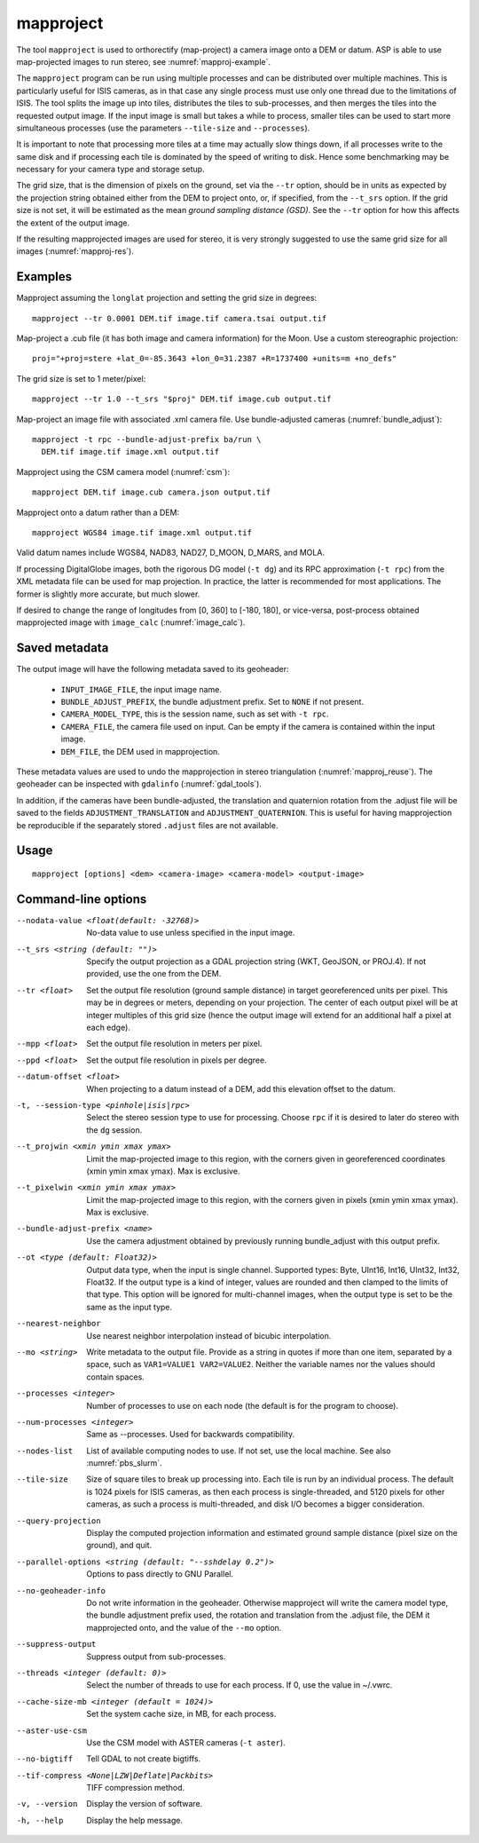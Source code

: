 .. _mapproject:

mapproject
----------

The tool ``mapproject`` is used to orthorectify (map-project) a camera image
onto a DEM or datum. ASP is able to use map-projected images to run stereo, see
:numref:`mapproj-example`.

The ``mapproject`` program can be run using multiple processes and can
be distributed over multiple machines. This is particularly useful for
ISIS cameras, as in that case any single process must use only one
thread due to the limitations of ISIS. The tool splits the image up
into tiles, distributes the tiles to sub-processes, and then merges
the tiles into the requested output image. If the input image is small
but takes a while to process, smaller tiles can be used to
start more simultaneous processes (use the parameters ``--tile-size``
and ``--processes``).

It is important to note that processing more tiles at a time may
actually slow things down, if all processes write to the same disk and
if processing each tile is dominated by the speed of writing to disk.
Hence some benchmarking may be necessary for your camera type and
storage setup.

The grid size, that is the dimension of pixels on the ground, set via
the ``--tr`` option, should be in units as expected by the projection
string obtained either from the DEM to project onto, or, if specified,
from the ``--t_srs`` option. If the grid size is not set, it will be
estimated as the mean *ground sampling distance (GSD)*.  See the
``--tr`` option for how this affects the extent of the output image.

If the resulting mapprojected images are used for stereo, it is very strongly
suggested to use the same grid size for all images (:numref:`mapproj-res`).

Examples
~~~~~~~~

Mapproject assuming the ``longlat`` projection and setting the grid
size in degrees::

     mapproject --tr 0.0001 DEM.tif image.tif camera.tsai output.tif

Map-project a .cub file (it has both image and camera
information) for the Moon. Use a custom stereographic projection::

    proj="+proj=stere +lat_0=-85.3643 +lon_0=31.2387 +R=1737400 +units=m +no_defs"

The grid size is set to 1 meter/pixel::

    mapproject --tr 1.0 --t_srs "$proj" DEM.tif image.cub output.tif

Map-project an image file with associated .xml camera file. Use bundle-adjusted cameras
(:numref:`bundle_adjust`)::

     mapproject -t rpc --bundle-adjust-prefix ba/run \
       DEM.tif image.tif image.xml output.tif

Mapproject using the CSM camera model (:numref:`csm`)::

    mapproject DEM.tif image.cub camera.json output.tif

Mapproject onto a datum rather than a DEM::

     mapproject WGS84 image.tif image.xml output.tif

Valid datum names include WGS84, NAD83, NAD27, D_MOON, D_MARS, and
MOLA.

If processing DigitalGlobe images, both the rigorous DG model
(``-t dg``) and its RPC approximation (``-t rpc``) from the XML metadata
file can be used for map projection. In practice, the latter is
recommended for most applications. The former is slightly more accurate,
but much slower.

If desired to change the range of longitudes from [0, 360] to [-180,
180], or vice-versa, post-process obtained mapprojected image with
``image_calc`` (:numref:`image_calc`).


.. _mapproj_metadata:

Saved metadata
~~~~~~~~~~~~~~

The output image will have the following metadata saved to its geoheader:
   
   * ``INPUT_IMAGE_FILE``, the input image name. 
   * ``BUNDLE_ADJUST_PREFIX``, the bundle adjustment prefix. Set to ``NONE`` if not present.
   * ``CAMERA_MODEL_TYPE``, this is the session name, such as set with ``-t rpc``.
   * ``CAMERA_FILE``, the camera file used on input. Can be empty if the camera is contained within the input image.
   * ``DEM_FILE``, the DEM used in mapprojection.

These metadata values are used to undo the mapprojection in stereo triangulation (:numref:`mapproj_reuse`). The geoheader can be inspected with ``gdalinfo`` (:numref:`gdal_tools`).

In addition, if the cameras have been bundle-adjusted, the translation and
quaternion rotation from the .adjust file will be saved to the fields
``ADJUSTMENT_TRANSLATION`` and ``ADJUSTMENT_QUATERNION``. This is useful for
having mapprojection be reproducible if the separately stored ``.adjust`` files
are not available.

Usage
~~~~~

::

     mapproject [options] <dem> <camera-image> <camera-model> <output-image>

Command-line options
~~~~~~~~~~~~~~~~~~~~

--nodata-value <float(default: -32768)>
    No-data value to use unless specified in the input image.

--t_srs <string (default: "")>
    Specify the output projection as a GDAL projection string (WKT, GeoJSON, or
    PROJ.4). If not provided, use the one from the DEM.

--tr <float>
    Set the output file resolution (ground sample distance) in target
    georeferenced units per pixel. This may be in degrees or meters,
    depending on your projection. The center of each output pixel
    will be at integer multiples of this grid size (hence the output
    image will extend for an additional half a pixel at each edge).

--mpp <float>
    Set the output file resolution in meters per pixel.

--ppd <float>
    Set the output file resolution in pixels per degree.

--datum-offset <float>
    When projecting to a datum instead of a DEM, add this elevation
    offset to the datum.

-t, --session-type <pinhole|isis|rpc>
    Select the stereo session type to use for processing. Choose
    ``rpc`` if it is desired to later do stereo with the ``dg`` session.

--t_projwin <xmin ymin xmax ymax>
    Limit the map-projected image to this region, with the corners
    given in georeferenced coordinates (xmin ymin xmax ymax). Max
    is exclusive.

--t_pixelwin <xmin ymin xmax ymax>
    Limit the map-projected image to this region, with the corners
    given in pixels (xmin ymin xmax ymax). Max is exclusive.

--bundle-adjust-prefix <name>
    Use the camera adjustment obtained by previously running
    bundle_adjust with this output prefix.

--ot <type (default: Float32)>
    Output data type, when the input is single channel. Supported
    types: Byte, UInt16, Int16, UInt32, Int32, Float32. If the
    output type is a kind of integer, values are rounded and then
    clamped to the limits of that type. This option will be ignored
    for multi-channel images, when the output type is set to be the
    same as the input type.

--nearest-neighbor
    Use nearest neighbor interpolation instead of bicubic
    interpolation.

--mo <string>
    Write metadata to the output file. Provide as a string in quotes
    if more than one item, separated by a space, such as
    ``VAR1=VALUE1 VAR2=VALUE2``.  Neither the variable names nor
    the values should contain spaces.

--processes <integer>
    Number of processes to use on each node (the default is for the
    program to choose).

--num-processes <integer>
    Same as --processes. Used for backwards compatibility.

--nodes-list
    List of available computing nodes to use. If not set, use the local
    machine. See also :numref:`pbs_slurm`.

--tile-size
    Size of square tiles to break up processing into. Each tile is run
    by an individual process. The default is 1024 pixels for ISIS
    cameras, as then each process is single-threaded, and 5120 pixels
    for other cameras, as such a process is multi-threaded, and disk
    I/O becomes a bigger consideration.

--query-projection
    Display the computed projection information and estimated ground
    sample distance (pixel size on the ground), and quit.

--parallel-options <string (default: "--sshdelay 0.2")>
    Options to pass directly to GNU Parallel.

--no-geoheader-info
    Do not write information in the geoheader. Otherwise mapproject will
    write the camera model type, the bundle adjustment prefix used,
    the rotation and translation from the .adjust file, the DEM it
    mapprojected onto, and the value of the ``--mo`` option.

--suppress-output
    Suppress output from sub-processes.

--threads <integer (default: 0)>
    Select the number of threads to use for each process. If 0, use
    the value in ~/.vwrc.

--cache-size-mb <integer (default = 1024)>
    Set the system cache size, in MB, for each process.

--aster-use-csm
    Use the CSM model with ASTER cameras (``-t aster``).
    
--no-bigtiff
    Tell GDAL to not create bigtiffs.

--tif-compress <None|LZW|Deflate|Packbits>
    TIFF compression method.

-v, --version
    Display the version of software.

-h, --help
    Display the help message.
